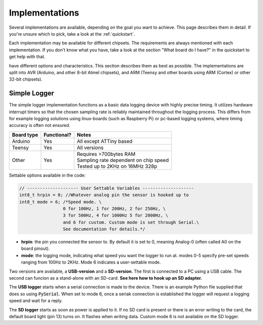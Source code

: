 .. _implementations:


***************
Implementations
***************
Several implementations are available, depending on the goal you want to achieve. This page describes them in detail. If you're unsure which to pick, take a look at the :ref:`quickstart`.

Each implementation may be available for different chipsets. The requirements are always mentioned with each implementation. If you don't know what you have, take a look at the section "What board do I have?" in the quickstart to get help with that.

have different options and characteristics. This section describes them as best as possible. The implementations are split into AVR (Arduino, and other 8-bit Atmel chipsets), and ARM (Teensy and other boards using ARM (Cortex) or other 32-bit chipsets).


Simple Logger
=============
The simple logger implementation functions as a basic data logging device with highly precise timing. It utilizes hardware interrupt timers so that the chosen sampling rate is reliably maintained throughout the logging process. This differs from for example logging solutions using linux-boards (such as Raspberry Pi) or pc-based logging systems, where timing accuracy is often not ensured.

+-------------+-------------+-----------------------------------------+
| Board type  | Functional? | Notes                                   |
+=============+=============+=========================================+
| Arduino     | Yes         | All except ATTiny based                 |
+-------------+-------------+-----------------------------------------+
| Teensy      | Yes         | All versions                            |
+-------------+-------------+-----------------------------------------+
| Other       | Yes         | | Requires >700bytes RAM                |
|             |             | | Sampling rate dependent on chip speed |
|             |             | | Tested up to 2KHz on 16MHz 328p       |
+-------------+-------------+-----------------------------------------+


Settable options available in the code:

.. code-block:: C

    // -------------------- User Settable Variables --------------------
    int8_t hrpin = 0; //Whatever analog pin the sensor is hooked up to
    int8_t mode = 6; /*Speed mode. \
                     0 for 100Hz, 1 for 200Hz, 2 for 250Hz, \
                     3 for 500Hz, 4 for 1000Hz 5 for 2000Hz, \
                     and 6 for custom. Custom mode is set through Serial.\
                     See documentation for details.*/         

- **hrpin**: the pin you connected the sensor to. By default it is set to 0, meaning Analog-0 (often called A0 on the board pinout).
- **mode**: the logging mode, indicating what speed you want the logger to run at. modes 0-5 specify pre-set speeds ranging from 100Hz to 2KHz. Mode 6 indicates a user-settable mode. 

Two versions are available, a **USB-version** and a **SD-version**. The first is connected to a PC using a USB cable. The second can funcion as a stand-alone with an SD-card. **See here how to hook up an SD adapter.**

The **USB logger** starts when a serial connection is made to the device. There is an example Python file supplied that does so using :code:`PySerial`. When set to mode 6, once a seriak connection is established the logger will request a logging speed and wait for a reply.

The **SD logger** starts as soon as power is applied to it. If no SD card is present or there is an error writing to the card, the default board light (pin 13) turns on. It flashes when writing data. Custom mode 6 is not available on the SD logger.